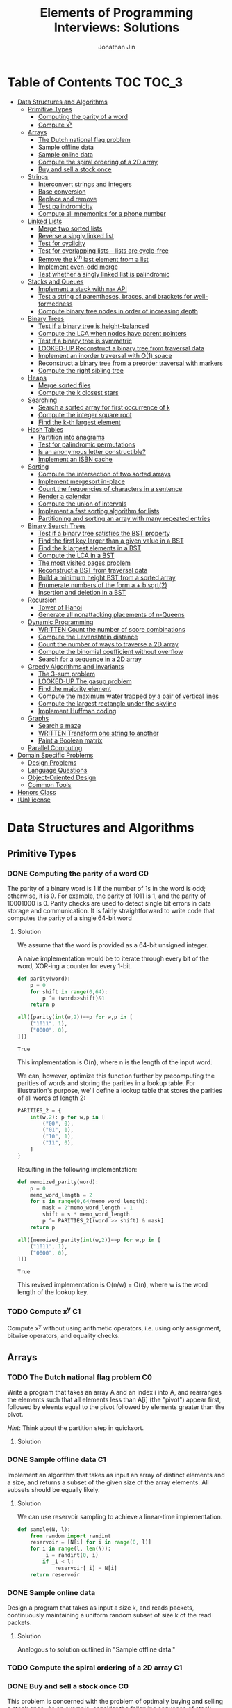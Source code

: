 #+TITLE: Elements of Programming Interviews: Solutions
#+AUTHOR: Jonathan Jin
#+STARTUP: logdone showall
#+TODO: TODO(t) | WRITTEN(w) PSEUDOCODE(c) DONE(d) LOOKED-UP(l)

* Table of Contents                                                  :TOC:TOC_3:
- [[#data-structures-and-algorithms][Data Structures and Algorithms]]
  - [[#primitive-types][Primitive Types]]
    - [[#computing-the-parity-of-a-word][Computing the parity of a word]]
    - [[#compute-xy][Compute x^{y}]]
  - [[#arrays][Arrays]]
    - [[#the-dutch-national-flag-problem][The Dutch national flag problem]]
    - [[#sample-offline-data][Sample offline data]]
    - [[#sample-online-data][Sample online data]]
    - [[#compute-the-spiral-ordering-of-a-2d-array][Compute the spiral ordering of a 2D array]]
    - [[#buy-and-sell-a-stock-once][Buy and sell a stock once]]
  - [[#strings][Strings]]
    - [[#interconvert-strings-and-integers][Interconvert strings and integers]]
    - [[#base-conversion][Base conversion]]
    - [[#replace-and-remove][Replace and remove]]
    - [[#test-palindromicity][Test palindromicity]]
    - [[#compute-all-mnemonics-for-a-phone-number][Compute all mnemonics for a phone number]]
  - [[#linked-lists][Linked Lists]]
    - [[#merge-two-sorted-lists][Merge two sorted lists]]
    - [[#reverse-a-singly-linked-list][Reverse a singly linked list]]
    - [[#test-for-cyclicity][Test for cyclicity]]
    - [[#test-for-overlapping-lists----lists-are-cycle-free][Test for overlapping lists -- lists are cycle-free]]
    - [[#remove-the-kth-last-element-from-a-list][Remove the k^{th} last element from a list]]
    - [[#implement-even-odd-merge][Implement even-odd merge]]
    - [[#test-whether-a-singly-linked-list-is-palindromic][Test whether a singly linked list is palindromic]]
  - [[#stacks-and-queues][Stacks and Queues]]
    - [[#implement-a-stack-with-max-api][Implement a stack with =max= API]]
    - [[#test-a-string-of-parentheses-braces-and-brackets-for-well-formedness][Test a string of parentheses, braces, and brackets for well-formedness]]
    - [[#compute-binary-tree-nodes-in-order-of-increasing-depth][Compute binary tree nodes in order of increasing depth]]
  - [[#binary-trees][Binary Trees]]
    - [[#test-if-a-binary-tree-is-height-balanced][Test if a binary tree is height-balanced]]
    - [[#compute-the-lca-when-nodes-have-parent-pointers][Compute the LCA when nodes have parent pointers]]
    - [[#test-if-a-binary-tree-is-symmetric][Test if a binary tree is symmetric]]
    - [[#looked-up-reconstruct-a-binary-tree-from-traversal-data][LOOKED-UP Reconstruct a binary tree from traversal data]]
    - [[#implement-an-inorder-traversal-with-o1-space][Implement an inorder traversal with O(1) space]]
    - [[#reconstruct-a-binary-tree-from-a-preorder-traversal-with-markers][Reconstruct a binary tree from a preorder traversal with markers]]
    - [[#compute-the-right-sibling-tree][Compute the right sibling tree]]
  - [[#heaps][Heaps]]
    - [[#merge-sorted-files][Merge sorted files]]
    - [[#compute-the-k-closest-stars][Compute the k closest stars]]
  - [[#searching][Searching]]
    - [[#search-a-sorted-array-for-first-occurrence-of-k][Search a sorted array for first occurrence of =k=]]
    - [[#compute-the-integer-square-root][Compute the integer square root]]
    - [[#find-the-k-th-largest-element][Find the k-th largest element]]
  - [[#hash-tables][Hash Tables]]
    - [[#partition-into-anagrams][Partition into anagrams]]
    - [[#test-for-palindromic-permutations][Test for palindromic permutations]]
    - [[#is-an-anonymous-letter-constructible][Is an anonymous letter constructible?]]
    - [[#implement-an-isbn-cache][Implement an ISBN cache]]
  - [[#sorting][Sorting]]
    - [[#compute-the-intersection-of-two-sorted-arrays][Compute the intersection of two sorted arrays]]
    - [[#implement-mergesort-in-place][Implement mergesort in-place]]
    - [[#count-the-frequencies-of-characters-in-a-sentence][Count the frequencies of characters in a sentence]]
    - [[#render-a-calendar][Render a calendar]]
    - [[#compute-the-union-of-intervals][Compute the union of intervals]]
    - [[#implement-a-fast-sorting-algorithm-for-lists][Implement a fast sorting algorithm for lists]]
    - [[#partitioning-and-sorting-an-array-with-many-repeated-entries][Partitioning and sorting an array with many repeated entries]]
  - [[#binary-search-trees][Binary Search Trees]]
    - [[#test-if-a-binary-tree-satisfies-the-bst-property][Test if a binary tree satisfies the BST property]]
    - [[#find-the-first-key-larger-than-a-given-value-in-a-bst][Find the first key larger than a given value in a BST]]
    - [[#find-the-k-largest-elements-in-a-bst][Find the k largest elements in a BST]]
    - [[#compute-the-lca-in-a-bst][Compute the LCA in a BST]]
    - [[#the-most-visited-pages-problem][The most visited pages problem]]
    - [[#reconstruct-a-bst-from-traversal-data][Reconstruct a BST from traversal data]]
    - [[#build-a-minimum-height-bst-from-a-sorted-array][Build a minimum height BST from a sorted array]]
    - [[#enumerate-numbers-of-the-form-a--b-sqrt2][Enumerate numbers of the form a + b sqrt(2)]]
    - [[#insertion-and-deletion-in-a-bst][Insertion and deletion in a BST]]
  - [[#recursion][Recursion]]
    - [[#tower-of-hanoi][Tower of Hanoi]]
    - [[#generate-all-nonattacking-placements-of-n-queens][Generate all nonattacking placements of n-Queens]]
  - [[#dynamic-programming][Dynamic Programming]]
    - [[#written-count-the-number-of-score-combinations][WRITTEN Count the number of score combinations]]
    - [[#compute-the-levenshtein-distance][Compute the Levenshtein distance]]
    - [[#count-the-number-of-ways-to-traverse-a-2d-array][Count the number of ways to traverse a 2D array]]
    - [[#compute-the-binomial-coefficient-without-overflow][Compute the binomial coefficient without overflow]]
    - [[#search-for-a-sequence-in-a-2d-array][Search for a sequence in a 2D array]]
  - [[#greedy-algorithms-and-invariants][Greedy Algorithms and Invariants]]
    - [[#the-3-sum-problem][The 3-sum problem]]
    - [[#looked-up-the-gasup-problem][LOOKED-UP The gasup problem]]
    - [[#find-the-majority-element][Find the majority element]]
    - [[#compute-the-maximum-water-trapped-by-a-pair-of-vertical-lines][Compute the maximum water trapped by a pair of vertical lines]]
    - [[#compute-the-largest-rectangle-under-the-skyline][Compute the largest rectangle under the skyline]]
    - [[#implement-huffman-coding][Implement Huffman coding]]
  - [[#graphs][Graphs]]
    - [[#search-a-maze][Search a maze]]
    - [[#written-transform-one-string-to-another][WRITTEN Transform one string to another]]
    - [[#paint-a-boolean-matrix][Paint a Boolean matrix]]
  - [[#parallel-computing][Parallel Computing]]
- [[#domain-specific-problems][Domain Specific Problems]]
  - [[#design-problems][Design Problems]]
  - [[#language-questions][Language Questions]]
  - [[#object-oriented-design][Object-Oriented Design]]
  - [[#common-tools][Common Tools]]
- [[#honors-class][Honors Class]]
- [[#unlicense][(Un)license]]

* Data Structures and Algorithms

** Primitive Types

*** DONE Computing the parity of a word                                     :C0:
    CLOSED: [2017-06-21 Wed 00:44]
    
    The parity of a binary word is 1 if the number of 1s in the word is odd;
    otherwise, it is 0. For example, the parity of 1011 is 1, and the parity of
    10001000 is 0. Parity checks are used to detect single bit errors in data
    storage and communication. It is fairly straightforward to write code that
    computes the parity of a single 64-bit word
    
**** Solution

     We assume that the word is provided as a 64-bit unsigned integer.

     A naive implementation would be to iterate through every bit of the word,
     XOR-ing a counter for every 1-bit.

     #+BEGIN_SRC python :results silent :session
       def parity(word):
           p = 0
           for shift in range(0,64):
               p ^= (word>>shift)&1
           return p
     #+END_SRC

     #+BEGIN_SRC python :results value :session
       all([parity(int(w,2))==p for w,p in [
           ("1011", 1),
           ("0000", 0),
       ]])
     #+END_SRC

     #+RESULTS:
     : True

     This implementation is O(n), where n is the length of the input word.

     We can, however, optimize this function further by precomputing the
     parities of words and storing the parities in a lookup table. For
     illustration's purpose, we'll define a lookup table that stores the
     parities of all words of length 2:

     #+BEGIN_SRC python :results none :session
       PARITIES_2 = {
           int(w,2): p for w,p in [
               ("00", 0),
               ("01", 1),
               ("10", 1),
               ("11", 0),
           ]
       }
     #+END_SRC

     Resulting in the following implementation:

     #+BEGIN_SRC python :results none :session
       def memoized_parity(word):
           p = 0
           memo_word_length = 2
           for s in range(0,64/memo_word_length):
               mask = 2^memo_word_length - 1
               shift = s * memo_word_length
               p ^= PARITIES_2[(word >> shift) & mask]
           return p
     #+END_SRC

     #+BEGIN_SRC python :results value :session
       all([memoized_parity(int(w,2))==p for w,p in [
           ("1011", 1),
           ("0000", 0),
       ]])
     #+END_SRC

     #+RESULTS:
     : True

     This revised implementation is O(n/w) = O(n), where w is the word length of
     the lookup key.

*** TODO Compute x^{y}                                                      :C1:

    Compute x^{y} without using arithmetic operators, i.e. using only assignment,
    bitwise operators, and equality checks.

** Arrays
   
*** TODO The Dutch national flag problem                                    :C0:

    Write a program that takes an array A and an index i into A, and rearranges
    the elements such that all elements less than A[i] (the "pivot") appear
    first, followed by eleents equal to the pivot followed by elements greater
    than the pivot.

    /Hint/: Think about the partition step in quicksort.

**** Solution

*** DONE Sample offline data                                                :C1:
    CLOSED: [2017-06-27 Tue 00:00]

    Implement an algorithm that takes as input an array of distinct elements and
    a size, and returns a subset of the given size of the array elements. All
    subsets should be equally likely.

**** Solution

     We can use reservoir sampling to achieve a linear-time implementation.

     #+BEGIN_SRC python :results output :session
       def sample(N, l):
           from random import randint
           reservoir = [N[i] for i in range(0, l)]
           for i in range(l, len(N)):
               _i = randint(0, i)
               if _i < l:
                   reservoir[_i] = N[i]
           return reservoir
     #+END_SRC

*** DONE Sample online data
    CLOSED: [2017-06-27 Tue 00:00]

    Design a program that takes as input a size k, and reads packets,
    continuously maintaining a uniform random subset of size k of the read
    packets.

**** Solution

     Analogous to solution outlined in "Sample offline data."

*** TODO Compute the spiral ordering of a 2D array                          :C1:

*** DONE Buy and sell a stock once                                          :C0:
    CLOSED: [2017-06-22 Thu 12:28]

    This problem is concerned with the problem of optimally buying and selling a
    stock once. As an example, consider the following sequence of stock prices:
    =<310, 315, 275, 295, 260, 270, 290, 230, 255, 250>=. The maximum profit
    that can be made with one buy and one sell is 30 -- buy at 260 and sell
    at 290. Note that 260 is not the lowest price, nor 290 the highest price.

    Write a program that takes an array denoting the daily stock price, and
    returns the maximum profit that could be made by buying and then selling one
    share of that stock.
    
**** Solution

     Note that this problem is a simplification of the knapsack problem. A naive
     solution would reduce this problem to its inspiration, giving us a O(n^{2})
     solution.  However, we note that the problem doesn't ask for exactly
     *which* stocks to buy and sell for maximum profit -- only the profit
     amount. This simplification means that we do not need the comprehensive
     bookkeeping that a DP-based solution to the knapsack problem provides us.

     We first note that a lower buying price always results in a higher profit
     with the same selling price.

     We can then implement a O(n) solution that compares the "current profit" --
     defined as difference between the current sell-price under consideration
     and the as-yet-seen lowest buy price, with a rolling maximum of that
     value. Every time we see a value less than the as-yet-seen lowest buy
     price, we update accordingly. Once we reach the end of the list, we return
     the rolling max value.

     #+BEGIN_SRC python :results silent :session
       def max_profit(*args):
           min_so_far = args[0]
           profit = 0
           for p in args:
               profit = max(profit, p - min_so_far)
               if p < min_so_far:
                   min_so_far = p
           return profit
     #+END_SRC

     #+BEGIN_SRC python :results value :session
       max_profit(310,315,275,295,260,270,290,230,255,250) == 30
     #+END_SRC

     #+RESULTS:
     : True

** Strings

*** DONE Interconvert strings and integers                                  :C0:
    CLOSED: [2017-06-26 Mon 22:08]

    Implement string/integer inter-conversion functions.

**** Solution
     
     #+BEGIN_SRC python :results silent :session
        def stoi(s):
            i = 0
            for c in s:
                i = 10 * i + ord(c) - ord("0")
            return i
     #+END_SRC
     
     #+BEGIN_SRC python :results value :session
        all([
            stoi("123") == 123,
            stoi("0") == 0,
            stoi("98765432198") == 98765432198,
        ])      
     #+END_SRC
     
     #+RESULTS:
      : True

     #+BEGIN_SRC python :results silent :session
       def itos(i):
           import math
           s = ""
           while True:
               s += chr(ord("0") + i % 10)
               i = int(math.floor(i / 10))
               if i == 0:
                   break
           return s[::-1]
     #+END_SRC

     #+BEGIN_SRC python :results value :session
       all([
           itos(123) == "123",
           itos(0) == "0",
           itos(98765432198) == "98765432198",
       ])      
     #+END_SRC

     #+RESULTS:
     : True

*** TODO Base conversion                                                    :C1:

    In the decimal number system, the position of a digit is used to signify the
    power of 10 that digit is to be multiplied with. For example, "314" denotes
    the number 3 * 100 + 1 * 10 + 4 * 1. The base b number system generalizes
    the decimal number system: the string "a_{k-1}a_{k-2}...a_{1}a_{1}", where 0 \leq a_i \leq
    b, denotes in base-b the integer a_0 \times b^{0} + a_1 \times b^{1} + a_2 \times
    b^{2} + ... + a_{k-1} \times b^{k-1}.

    Write a program that performs base conversion. The input is a string, an
    integer b_1, and another integer b_2. The string represents an integer in base
    b_1. The output should be the string representing the integer in base
    b_2. Assume 2 \leq b_1, b_2 \leq 16. Use "A" to represent 10, "B" for 11, ..., and
    "F" for 15. (For example, if the string is "615", b_1 is 7 and b_2 is 13, then
    the result should be "1A7", since 6 \times 7^{2} + 1 \times 7 + 5 = 1 \times 13^{2} + 10 \times 13 + 7).

*** TODO Replace and remove                                                 :C1:

    Consider the following two rules that are to be applied to an array of
    characters.

    - Replace each "a" by two "d"s.
    - Delete each entry containing a "b".


    For example, applying these rules to the array =<a,c,d,b,b,c,a>= results in
    the array =<d,d,c,d,c,d,d>=.

    Write a program which takes as input an array of characters, and removes
    each "b" and replaces each "a" by two "d"s. Specifically, along with the
    array, you are provided an integer-valued size. Size denotes the number of
    entries of the array that the operation is to be applied to. You do not
    have to worry about preserving subsequent entries. For example, if the array
    is =<a,b,a,c,_>= and the size is 4, then you can return =<d,d,d,d,c>=. You
    can assume there is enough space in the array to hold the final result.

*** DONE Test palindromicity                                                :C2:
    CLOSED: [2017-07-05 Wed 11:18]

    For the purpose of this problem, define a palindromic string to be a string
    which when all the nonalphanumeric are removed it reads the same front to
    back ignoring case.

    Implement a function which takes as input a string s and returns true if s
    is a palindromic string.

**** Solution

     Use two cursors; one that starts at start of string, and one at the end.

     Each step, perform equality comparison of the chars under each, returning
     early with False if equality does not hold. Continue until i_{s} > i_{e}
     and return True if reach end of iteration. 

     Time O(n) and space O(1).

     #+BEGIN_SRC python :results output :session
       def is_pal(S):
           i_s, i_e = 0, len(S) - 1
           while i_s < i_e:
               if S[i_s].lower() != S[i_e].lower():
                   return False
               i_s += 1
               i_e -= 1
               while not S[i_s].isalnum() and i_s < i_e:
                   i_s += 1
               while not S[i_e].isalnum() and i_s < i_e:
                   i_e -= 1
           return True
     #+END_SRC

     #+RESULTS:

     #+BEGIN_SRC python :results value :session
       all([
           is_pal("A man, a plan, a canal, Panama"),
           not is_pal(",,a,b,,"),
       ])
     #+END_SRC

     #+RESULTS:
     : True

*** DONE Compute all mnemonics for a phone number                           :C3:
    CLOSED: [2017-07-05 Wed 11:36]

    Write a program which takes as input a phone number, specified as a string
    of digits, and returns all possible character sequences that correspond to
    the phone nuber. The cell phone keypad is specified by a mapping that takes
    a digit and returns the corresponding set of characters. The character
    sequencs do not have to be legal words or phrases.

**** Solution

     We maintain a static mapping from digits to sets of characters and use
     recursion to generate the power set of each digits' set.

     Complexity O(4^{n}), since each recursion step "fans out" at most four times
     (due to keypad mapping).

     #+BEGIN_SRC python :results output :session
       def mnemonics(S):
           MAP = {
               "0": ["0"],
               "1": ["1"],
               "2": set("abc"),
               "3": set("def"),
               "4": set("ghi"),
               "5": set("jkl"),
               "6": set("mno"),
               "7": set("pqrs"),
               "8": set("tuv"),
               "9": set("wxyz"),
           }
           if S == "":
               return []
           elif S[0] not in MAP:
               raise Exception
           return set([c+t for c in MAP[S[0]] for t in mnemonics(S[1:])])
     #+END_SRC

     #+BEGIN_SRC python :results value :session
       all([
           mnemonics("2276696") | { "ACRONYM", "ABPOMZN" },
       ])
     #+END_SRC

     #+RESULTS:
     : True
     
** Linked Lists

*** DONE Merge two sorted lists                                             :C0:
    CLOSED: [2017-06-21 Wed 12:53]

    Write a program that takes two lists, assumed to be sorted, and returns
    their merge. The only field your program can change in a node is its =next=
    field.

    /Hint/: Two sorted arrays can be merged using two indices. For lists, take
    care when one iterator reaches the end.
    
**** Solution

     We describe a solution that completes the task in linear time and constant
     space.

     Call input lists =A= and =B=.

     We decide on the head of the return list with respect to comparison. We
     save a reference =H= to this head for final return; in the meantime, we
     create an additional "work-in-progress" reference =l= that we will use to
     iteratively wire up the return value.

     While neither =A= nor =B= have reached their ends, we compare the head
     values of each; whichever is less than or equal to the other, becomes the
     new target for =l.next=. We then increment both the assignee and =l= to
     their next links.

     Once one of =A= or =B= have reached their end, we treat the other as the
     "remainder" list. Since the two input lists are given to be sorted, we have
     the invariant that every element in the remainder is greater than or equal
     to the current =l=. As such, we assign =l.next = remainder=.

     For this solution's purpose, we define a lightweight linked-list API as
     follows:

     #+BEGIN_SRC python :results silent :session
       class LL():
           def __init__(self, v):
               self.v = v
               self.next = None
           def append(self, l):
               self.next = l
               return self
           def __eq__(self,l):
               me = self
               while me is not None and l is not None:
                   if me.v != l.v:
                       return False
                   me = me.next
                   l = l.next
               return me is None and l is None 
     #+END_SRC

     Our solution is as follows:

     #+BEGIN_SRC python :results silent :session
       def merge(A,B):
           if A is None:
               return B
           if B is None:
               return A
           if A.v < B.v:
               head = A
               A = A.next
           else:
               head = B
               B = B.next
           l = head # wip tracker
           cursors = { "A": A, "B": B }
           while cursors["A"] is not None and cursors["B"] is not None:
               k_next = "A" if cursors["A"].v < cursors["B"].v else "B"
               l.next = cursors[k_next]
               l = l.next
               cursors[k_next] = cursors[k_next].next
           l.next = cursors["A"] if cursors["A"] is not None else cursors["B"]
           return head
     #+END_SRC

     #+BEGIN_SRC python :results value :session
       all([
           # base cases
           merge(None,None) == None,
           merge(None, LL(1).append(LL(2))) == LL(1).append(LL(2)),
           merge(LL(1).append(LL(3)), None) == LL(1).append(LL(3)),

           # "normal" case
           merge(
               LL(1).append(LL(3).append(LL(5))),
               LL(2).append(LL(4).append(LL(6))),
           ) == LL(1).append(LL(2).append(LL(3).append(LL(4).append(LL(5).append(LL(6)))))),

           # remainder case
           merge(
               LL(1).append(LL(5)),
               LL(2).append(LL(6).append(LL(10))),
           ) == LL(1).append(LL(2).append(LL(5).append(LL(6).append(LL(10))))),
       ])
     #+END_SRC

     #+RESULTS:
     : True

*** DONE Reverse a singly linked list                                       :C1:
    CLOSED: [2017-06-27 Tue 13:07]

**** Solution

     #+BEGIN_SRC python :results output :session
       class LL():
           def __init__(self, v):
               self.v = v
               self.next = None
           def append(self, l):
               self.next = l
               return self
           def __eq__(self,l):
               me = self
               while me is not None and l is not None:
                   if me.v != l.v:
                       return False
                   me = me.next
                   l = l.next
               return me is None and l is None 
     #+END_SRC

     #+RESULTS:

     #+BEGIN_SRC python :results output :session
       def ll_rev(L):
           tail = None
           cursor = L
           while cursor is not None:
               nxt = cursor.next
               cursor.next = tail
               tail = cursor
               cursor = nxt
           return tail
     #+END_SRC

     #+BEGIN_SRC python :results output :session
     ll_rev(LL(4).append(LL(5).append(LL(6)))) == LL(6).append(LL(5).append(LL(4)))
     #+END_SRC

*** TODO Test for cyclicity                                                 :C1:

*** DONE Test for overlapping lists -- lists are cycle-free                 :C2:
    CLOSED: [2017-07-01 Sat 18:19]

    Write a program that takes two cycle-free singly linked lists, and
    determines if there exists a node that is common to both lists.

**** Solution

     We note that the case where lists L_{1} and L_{2} are of equal length is
     trivial. We therefore attempt to reduce cases where the input lists are of
     different length to that simple case. Measure the lengths of lists L_{1}
     and L_{2}; this can be done in O(n) time. Advance the longer of the two
     lists by the difference in lengths, at which point you've arrived at the
     trivial case; advance through both in tandem until you either reach the end
     of both lists -- showing that there is no overlap -- or until you reach the
     overlap.

*** DONE Remove the k^{th} last element from a list                         :C2:
    CLOSED: [2017-07-01 Sat 18:38]

    Given a singly linked list and an integer k, write a program to remove the
    kth last element from the list. Your algorithm cannot use more than a few
    words of storage, regardless of the length of the list. In particular, you
    cannot assume that it is possible to record the length of the list.

    /Hint/: If you know the length of the list, can you find the kth last node
    using two iterators?

**** Solution

     We note that we do not need to know the specific length of the list L in
     order to find the kth-last element.

     We use two cursors, c_{1} and c_{2}, where c_{2} is k steps ahead of c_{1}
     in the list L. If L is not long enough to satisfy this invariant on
     initialization, we terminate with an error.

     We then iterate each cursor in tandem, keeping a separate pointer to the
     previous item under c_{1} on each iteration -- call it c_{p} -- until c_{2}
     reaches the terminus of the list -- concretely, the null-pointer of the
     linked list. At this point, c_{1} is referring to the k-th last element
     of L. We then delete the element the usual way.

     This implementation is O(n) in time and O(1) in space.

     #+BEGIN_SRC python :results silent :session
       class LL():
           def __init__(self, v):
               self.v = v
               self.next = None
           def append(self, l):
               self.next = l
               return self
           def __eq__(self,l):
               me = self
               while me is not None and l is not None:
                   if me.v != l.v:
                       return False
                   me = me.next
                   l = l.next
               return me is None and l is None 

       def cons(v, n=None):
           l = LL(v)
           l.next = n
           return l
     #+END_SRC

     #+BEGIN_SRC python :results silent :session
       def rm_kth_last(L, k):
           out = L
           c_p = None
           c_1, c_2 = out, out
           for _ in range(k):
               if c_2.next is None:
                   raise Exception
               c_2 = c_2.next
           while c_2 is not None:
               c_p = c_1
               c_1 = c_1.next
               c_2 = c_2.next
           c_p.next = c_1.next
           return out
     #+END_SRC

     #+BEGIN_SRC python :results value :session
       all([
           rm_kth_last(cons(1,cons(2,cons(3))), 1) == cons(1,cons(2)),
           rm_kth_last(cons(1,cons(2,cons(3,cons(4,cons(5))))), 3) == cons(1,cons(2,cons(4,cons(5)))),
       ])

     #+END_SRC

     #+RESULTS:
     : True

     
*** TODO Implement even-odd merge                                           :C3:

*** TODO Test whether a singly linked list is palindromic                   :C4:

** Stacks and Queues
   
*** DONE Implement a stack with =max= API                                   :C0:
    CLOSED: [2017-06-21 Wed 01:06]

    Design a stack that includes a max operation, in addition to push and
    pop. The max method should return the maximum value stored in the stack.
    
**** Solution

     We can use an augmentation of a "vanilla" stack for this purpose. Each
     element of this augmented stack -- call it a "max stack" -- will maintain a
     record of the maximum value at or below its current level. This will allow
     us to preserve the following invariant for given max-stack =S=:

     #+BEGIN_VERBATIM
     S.head.max = max(S)
     #+END_VERBATIM

     We can implement the max-stack as follows:

     #+BEGIN_SRC python :results silent :session
       class MaxStack():
           def __init__(self, *args):
               self.record = []
               for v in args:
                   self.push(v)
           def push(self, v):
               if not self.record:
                   self.record.append((v,v))
               else:
                   self.record.append((v,max(v,self.record[-1][1])))
               return self
           def pop(self):
               if not self.record:
                   return None
               out = self.record[-1][0]
               self.record = self.record[0:-1]
               return out
           # drop silently pops 
           def drop(self):
               self.pop()
               return self
           def max(self):
               if not self.record:
                   return None
               return self.record[-1][1]
     #+END_SRC

     #+BEGIN_SRC python :results value :session
       all([
           MaxStack(1,4,3,2,5).max() == 5,
           MaxStack(1,4,3,2,5).drop().max() == 4,
           MaxStack(2,3,4,1).drop().drop().max() == 3,
       ])
     #+END_SRC

     #+RESULTS:
     : True

     This implementation is:

     - O(1) for push;
     - O(1) for pop;
     - O(1) for max lookup.


     Space complexity is O(2n) = O(n), where n is the stack size.

*** DONE Test a string of parentheses, braces, and brackets for well-formedness
    CLOSED: [2017-06-25 Sun 22:46]

**** Solution

     #+BEGIN_SRC python :results silent :session
       def is_well_formed(S):
           PAIRS = {
               "{": "}",
               "(": ")",
               "[": "]",
           }
           opens = []
           for c in S:
               if c in PAIRS:
                   opens.append(c)
               elif opens and c == PAIRS[opens[-1]]:
                   opens = opens[:-1]
               else:
                   return False
           return not opens
     #+END_SRC

     #+BEGIN_SRC python :results value :session
       all([
           is_well_formed(""),
           is_well_formed("()"),
           is_well_formed("[]"),
           is_well_formed("{}"),
           is_well_formed("{[()]}"),
           not is_well_formed("{[([)]}"),
           not is_well_formed("}"),
       ])
     #+END_SRC

     #+RESULTS:
     : True

*** DONE Compute binary tree nodes in order of increasing depth             :C1:
    CLOSED: [2017-06-27 Tue 13:29]

**** Solution

     We use a queue as the basis of our solution. We start with the input tree T
     in the queue. For each node N in the queue, we enqueue its children, and
     then yield N. We continue until the queue is empty for a final time
     complexity of O(n) and likewise for space.

     #+BEGIN_SRC python :results silent :session
       def serialize_inc_depth(T):
           q = [T]
           while q and q[0] is not None:
               curr = q[0]
               q.extend([c for c in [curr.l, curr.r] if c])
               yield q.popleft()
     #+END_SRC

** Binary Trees

*** DONE Test if a binary tree is height-balanced                           :C0:
    CLOSED: [2017-06-25 Sun 21:56]

    A binary tree is said to be balanced if for each node in the tree, the
    difference in the height of its left and right subtrees is at most one. A
    perfect binary tree is balanced, as is a complete binary tree. A balanced
    binary tree does not have to be perfect or complete.

    Write a program that takes as input the root of a binary tree and checks
    whether the tree is balanced.
    
**** Solution

     We can use a post-order traversal as the backbone for our implementation.

     For each subtree, we determine its height. When traversing parent nodes, if
     the difference in the height of its two subtrees is greater than 1, we
     return false immediately. Otherwise, we return one greater than the greater
     of the two children heights.

     #+BEGIN_SRC python :results output :session
       def is_height_balanced(T):
           def height(n):
               if not n:
                   return 0
               hl, hr = height(n.left), height(n.right)
               if abs(hl - hr) > 1:
                   raise Exception
               return max(hl, hr) + 1
           try:
               height(T)
           except Exception:
               return False
           return True
     #+END_SRC

     This implementation is O(n), where n is the number of nodes in the tree. It
     is O(1) in space. 
     
*** DONE Compute the LCA when nodes have parent pointers                    :C1:
    CLOSED: [2017-06-25 Sun 18:37]

**** Solution

     We note that the solution is trivial if the nodes are at the same depth:
     iterate in tandem until you reach the common ancestor node. This operation
     is O(log n).

     Otherwise, if the nodes are at different depths, we can iterate the deeper
     node until both cursors are at the same depth, at which point the problem
     reduces to the same-depth case.

     Both of these cases require us to determine the depths of the two
     nodes. This can be done by tracing the respective parent pointers to the
     root and storing the traversal length.

     We note that both depth-determination and final traversal are O(log n); the
     combined solution is O(log n) w.r.t. time and O(1) w.r.t. space.

*** DONE Test if a binary tree is symmetric                                 :C2:
    CLOSED: [2017-06-29 Thu 15:50]

    A binary tree is symmetric if you can draw a vertical line through the root
    and then the left subtree is the mirror image of the right subtree.

    Write a program that checks whether a binary tree is symmetric.

    /Hint/: The definition of symmetry is recursive.

**** Solution

     We note that trees  T_{1} and T_{2} are symmetric if their root values are equal
     and T_{1}'s left child equals T_{2}'s right child and vice-versa.

     We recursively check the input tree. The input root level is a special case
     where we simply check children equality. We then begin recursive
     "mirroring" comparison on the two child trees. "Mirroring" comparison
     consists of first checking that the left-right and right-left child value
     equalities are satisfied and then performing recursive mirroring comparison
     on the left-right and right-left pairs.

     #+BEGIN_SRC python :results silent :session
       class Tree():
           def __init__(self, v, l=none, r=none):
               self.v = v
               self.l = l
               self.r = r
     #+END_SRC

     #+BEGIN_SRC python :results output :session
       def is_sym(T):
           def is_mirror(T1, T2):
               return ((T1 is None and T2 is None)
                       or (T1.v == T2.v
                           and is_mirror(T1.l, T2.r)
                           and is_mirror(T1.r, T2.l)))
           return T is None or is_mirror(T.l, T.r)
     #+END_SRC

     #+BEGIN_SRC python :results value :session
       all([
           is_sym(None),
           is_sym(Tree(v=1, l=Tree(v=2), r=Tree(v=2))),
           is_sym(Tree(
               v=1,
               l=Tree(v=2, l=Tree(v=3, l=Tree(v=10)), r=Tree(v=4)),
               r=Tree(v=2, l=Tree(v=4), r=Tree(v=3, r=Tree(v=10))),
           )),
           not is_sym(Tree(v=1, l=Tree(v=2), r=Tree(v=3))),
       ])
     #+END_SRC

     #+RESULTS:
     : True

     
*** LOOKED-UP Reconstruct a binary tree from traversal data                 :C2:
    CLOSED: [2017-07-01 Sat 18:00]

    Given an inorder traversal sequence and a preorder traversal sequence of a
    binary tree write a program to reconstruct the tree. Assume each node has a
    unique key.

    /Hint/: Focus on the root.

**** Solution

     #+BEGIN_SRC python :results silent :session
       def teq(t1, t2):
           return (t1 is None and t2 is None) or (
               t1.v == t2.v
               and teq(t1.l, t2.l)
               and teq(t1.r, t2.r))

       class Tree():
           def __init__(self, v, l=None, r=None):
               self.v = v
               self.l = l
               self.r = r
           def __eq__(self, T):
               return teq(self, T)
     #+END_SRC

     #+BEGIN_SRC python :results silent :session
       def recon(s_in, s_pre):
           t = Tree(v=s_pre[0])
           s_in_l = s_in[:s_in.index(t.v)]
           s_pre_l = s_pre[1:len(s_in_l)+1]
           s_in_r = s_in[s_in.index(t.v)+1:]
           s_pre_r = s_pre[len(s_in_l)+1:]
           if len(s_in_l) != len(s_pre_l) or len(s_in_r) != len(s_pre_r):
               raise Exception()
           if len(s_in_l) != 0:
               t.l = recon(s_in_l, s_pre_l)
           if len(s_in_r) != 0:
               t.r = recon(s_in_r, s_pre_r)
           return t
     #+END_SRC

     #+BEGIN_SRC python :results value :session
       t = recon("DBFEGACH", "ABDEFGCH")

       t == Tree(
           v="A",
           l=Tree(
               v="B",
               l=Tree(v="D"),
               r = Tree(v="E", l = Tree(v="F"), r = Tree(v="G")),
           ),
           r = Tree(v = "C", r = Tree(v="H")),
       )
     #+END_SRC

     #+RESULTS:
     : True

*** TODO Implement an inorder traversal with O(1) space                     :C3:

    The direct implementation of an inorder traversal using recursion has O(h)
    space complexity, where h is the height of the tree. Recursion can be
    removed with an explicit stack, but the space complexity remains O(n).

    Write a nonrecursive program for computing the inorder traversal sequence
    for a binary tree. Assume nodes have parent fields.

    /Hint/: How can you tell whether a node is a left child or right child of
    its parent?

*** TODO Reconstruct a binary tree from a preorder traversal with markers   :C4:

    Design an algorithm for reconstructing a binary tree from a preorder
    traversal visit sequence that uses =null= to mark empty children.

    /Hint/: It's difficult to solve this problem by examining the preorder
    traversal visit sequence from left-to-right.

*** TODO Compute the right sibling tree                                     :C4:

    Assume each binary tree node has an extra field, call it level-next, that
    holds a binary tree node (this field is distinct from the fields for the
    left and right children). The level-next field will be used to compute a map
    from nodes to their right siblings. The input is assumed to be perfect
    binary tree.

    Write a program that takes a perfect binary tree, and sets each node's
    level-next field to the node on its right, if one exists.

    /Hint/: Think of an appropriate traversal order.

** Heaps

*** TODO Merge sorted files                                                 :C0:

*** TODO Compute the k closest stars                                        :C1:
** Searching

*** DONE Search a sorted array for first occurrence of =k=                  :C0:
    CLOSED: [2017-07-10 Mon 12:26]

    Binary search commonly asks for the index of /any/ element of a sorted array
    that is equal to a specified element. The following problem has a slight
    twist on this.

    Write a method that takes a sorted array and a key and returns the index of
    the /first/ occurrence of the key in the array.

**** Solution

     A brute-force solution would be to iterate through the array A in its
     entirety, from start to end, until key k is found. This solution would be
     O(n), which isn't terrible but would fail to take advantage of the fact
     that A is sorted.

     To improve, we employ binary search, returning the identity of the first
     occurrence of k if k \in A and null otherwise. To account for relative
     indices in recursion, we pass in an "offset" that the returned index is
     then modulated by.

     #+BEGIN_SRC python :results silent :session
       def first_occurrence(A, k):
           import math
           def fo(A, k, offset):
               if A == []:
                   return None
               if len(A) == 1:
                   return offset if A[0]==k else None
               i_mid = int(math.floor(len(A) / 2))
               if A[i_mid] >= k:
                   i = fo(A[:i_mid], k, offset=0)
                   return offset+i_mid if not i else i
               else:
                   return fo(A[i_mid+1:], k, offset=i_mid+1)
           return fo(A,k,0)
     #+END_SRC

     #+BEGIN_SRC python :results value :session
       all([
           first_occurrence([1,2,3], 3) == 2,
           first_occurrence([1,2,2,2,3], 2) == 1,
           first_occurrence([1,2,3,4,5], 6) == None,
       ])
     #+END_SRC

     #+RESULTS:
     : True

     
*** TODO Compute the integer square root                                    :C1:

*** TODO Find the k-th largest element                                      :C1:

** Hash Tables

*** DONE Partition into anagrams                                            :C0:
    CLOSED: [2017-06-26 Mon 22:19]

    Write a program that takes as input a set of words and returns groups of
    anagrams for those words. Each group must contain at least two words.

**** Solution

     We can implement solution that avoids the need to compare all pairs of
     strings by hashing each string to its sorted version. Strings whose sorted
     forms are equal are anagrams. This implementation uses n calls to sort for
     O(n m log m), where n is the number of strings and m is the length of the
     max string.

     #+BEGIN_SRC python :results silent :session
       def get_anagram_clusters(S):
           cs = {}
           for s in S:
               k = ''.join(sorted(s))
               if k not in cs:
                   cs[k] = set()
               cs[k].add(s)
           return [v for _,v in cs.iteritems()]

     #+END_SRC

     #+BEGIN_SRC python :results value :session
       all([
           s in get_anagram_clusters([
               "debitcard",
               "elvis",
               "silent",
               "badcredit",
               "lives",
               "freedom",
               "listen",
               "levis",
               "money",
           ]) for s in [
               set(["debitcard", "badcredit"]),
               set(["elvis", "lives", "levis"]),
               set(["silent", "listen"]),
           ]
       ])
     #+END_SRC

     #+RESULTS:
     : True

*** DONE Test for palindromic permutations
    CLOSED: [2017-06-25 Sun 00:14]

    Write a program to test whether the letters forming a string can be permuted
    to form a palindrome. For instance, "edified" can be permuted to form
    "deified".

**** Solution

     We assume that there is no requirement that the resulting palindrome be a
     word in the English language.

     We note that, in the case of even-length strings, we require the count of
     each letter to be evenly divisible by two. We additionally note that, in
     the case of odd-length strings, there is one and only one letter with count
     of one.

     This implementation is O(n) in time and space.

     #+BEGIN_SRC python :results silent :session
       def can_palindrome(s):
           lcs = {}
           for c in s:
               if c not in lcs:
                   lcs[c] = 0
               lcs[c] += 1
           if len(s) % 2 == 0:
               return all(v % 2 == 0 for k,v in lcs.iteritems())
           else:
               is_pivot_found = False
               for k,v in lcs.iteritems():
                   if v == 1:
                       if is_pivot_found:
                           return False
                       else:
                           is_pivot_found = True
                           continue
                   elif v % 2 != 0:
                       return False
               return True
     #+END_SRC

     #+BEGIN_SRC python :results value :session
       all([
           can_palindrome("racecar"),
           can_palindrome("rraacce"),
           not can_palindrome("foobar"),
       ])
     #+END_SRC

     #+RESULTS:
     : True

*** DONE Is an anonymous letter constructible?                              :C1:
    CLOSED: [2017-06-23 Fri 12:41]

    Write a program which takes text for an anonymous letter and text for a
    magazine and determines if it is possible to write the anonymous letter
    using the magazine. The letter can be written using the magazine if for each
    character in the letter, the number of times it appears in the anonymous
    letter is no more than the number of times it appears in the magazine.

**** Solution

     We implement a solution that reduces the letter and the magazine into
     dictionaries. We then check that the magazine dictionary contains all of
     the letter dictionary's keys and, for each of those keys, that it maps to a
     count greater than or equal to that contained in the letter dictionary.

     This solution is in time O(n) with respect to the cumulative length of the
     letter and magazine. Space is, similarly, O(n).

     For the sake of simplicity, we assume that inputs do not contain
     spaces. Accounting for spaces is trivial and would simply involve splitting
     each input on whitespace characters and iterating across sub-lists.

     #+BEGIN_SRC python :results output :session
       def is_possible(l, m):
           def to_dict(s):
               out = {}
               for c in s:
                   if c not in out:
                       out[c] = 0
                   out[c] += 1
               return out

           dl = to_dict(l)
           dm = to_dict(m)

           for k,v in dl.iteritems():
               if k not in dm or dm[k] < v:
                   return False

           return True
     #+END_SRC

*** TODO Implement an ISBN cache                                            :C1:

** Sorting

*** DONE Compute the intersection of two sorted arrays                      :C0:
    CLOSED: [2017-06-23 Fri 15:24]

    Write a program which takes as input two sorted arrays, and returns a new
    array containing elements that are present in both of the input arrays. The
    input arrays may have duplicate entries, but the returned array should be
    free of duplicates. For example, if the input is =<2,3,3,5,5,6,7,7,8,12>=
    and =<5,5,6,8,8,9,10,10>=, your output should be =<5,6,8>=.

**** Solution

     #+BEGIN_SRC python :results output :session
       def intersection(A,B):
           if not A or not B:
               return []
           out = []
           lower,upper = A, B
           while lower and upper:
               lower = lower if lower[0] < upper[0] else upper
               upper = upper if lower[0] < upper[0] else lower
               while lower and lower[0] != upper[0]:
                   lower = lower[1:]
               if not lower or not upper:
                   break
               item = lower[0]
               out.append(item)
               while lower and lower[0] == item:
                   lower = lower[1:]
               while upper and upper[0] == item:
                   upper = upper[1:]
           return out
     #+END_SRC

     #+RESULTS:

     #+BEGIN_SRC python :results value :session
       all([
           intersection([],[]) == [],
           intersection([],[1,2,3]) == [],
           intersection([1,2,3],[]) == [],
           intersection(
               [1,2,3,4,5],
               [4,4,5,6,7],
           ) == [4,5,6,7],
           intersection(
               [1,2,3],
               [4,5,6],
           ) == [],
       ])  
     #+END_SRC

     #+RESULTS:
     : True

     This implementation is linear on its inputs.

*** TODO Implement mergesort in-place                                       :C1:

    Write a program which takes as input two sorted arrays of integers, and
    updates the first to the combined entries of the two arrays in sorted
    order. Assume the first array has enough empty entries at its end to hold
    the result.

    /Hint/: Avoid repeatedly moving entries.

*** DONE Count the frequencies of characters in a sentence                  :C2:
    CLOSED: [2017-06-28 Wed 15:32]

    Given a string, print in alphabetical order each character that appears in
    the string, and the number of times that it appears. For example, if the
    string is "bcdacebe", output =(a,1), (b,2), (c,2), (d,1), (e,2)=.

    /Hint/: Exploit the fact that the keys are drawn from a small set.

**** Solution

     We assume that the input string consists solely of lowercase alphabetic
     characters. However, the solution is generalizeable.

     We point out that the character domain is finite -- specifically, of
     size 26. As such, we use an array of size 26, with index representing
     character, with "0" corresponding to "a" etc., to record the number of
     times the corresponding letter appears in the input string. It is then
     trivial to output the array values in alphabetical order.

     Both the record-keeping operation and the output operation are linear. The
     overall solution is linear in time and constant in space.

     #+BEGIN_SRC python :results silent :session
       def freqs(S):
           counts = [0] * 26
           for c in S:
               counts[ord(c) - ord("a")] += 1
           for i in range(len(counts)):
               if counts[i] > 0:
                   yield (chr(ord("a")+i), counts[i])
     #+END_SRC

     #+BEGIN_SRC python :results value :session
     list(freqs("bcdacebe")) == [("a",1),("b",2),("c",2),("d",1), ("e",2)]
     #+END_SRC

     #+RESULTS:
     : True

*** DONE Render a calendar                                                  :C2:
    CLOSED: [2017-06-28 Wed 18:20]

    Write a program that takes a set of events, and determines the maximum
    number of events that can take place concurrently.

**** Solution

     We assume that the domain is unbounded -- that is, that any event can occur
     at any given time t.

     We assume that an event E is represented as a tuple (t_{s}, t_{e}), where t_{s} is
     the start time and t_{e} the end time.

     Instead of considering discrete time values, we consider unit
     intervals. For instance, the event (t, t+2) falls into two interval
     "buckets" -- the first representing the interval [t, t+1], and the second
     the interval [t+1, t+2].

     We maintain a counter dictionary, keyed on the start times of these
     intervals, that keeps track of how many events overlap with the key
     interval. For each event E, we split E into its constituent unit intervals
     and populate the counter accordingly. We choose dictionary for the
     following reasons:

     - We assume no bound on the domain of time T, so we choose a data structure
       that doesn't require an explicit initial size for convenience;
     - We make no assumptions about the proximity of the respective events'
       intervals; we can very easily have events (0, 10) and (10000,
       10010). Using an alternative storage construct, such as an array, would
       require us to allocate upwards of 10000 buckets to store information for
       these events, only for all but twenty of those buckets to be meaningless,
       i.e. with value zero. A dictionary, on the other hand, allows us to only
       allocate 20 buckets, for considerably greater space efficiency.


     The resulting solution is O(nl) in time and space, where n is the number of
     events and l is the max length of the event intervals.


     #+BEGIN_SRC python :results silent :session
       def atomize_interval(start, end):
           for s in range(start, end):
               yield (s, s+1)
     #+END_SRC

     #+BEGIN_SRC python :results value :session
     list(atomize_interval(0,5)) == [(0,1), (1,2), (2,3), (3,4), (4,5)]
     #+END_SRC

     #+RESULTS:
     : True

     #+BEGIN_SRC python :results silent :session
       def max_sim(*E):
           time_to_sim = {}
           for e in E:
               for i in atomize_interval(*e):
                   if i[0] not in time_to_sim:
                       time_to_sim[i[0]] = 0
                   time_to_sim[i[0]] += 1
           return time_to_sim[max(time_to_sim, key=(lambda k: time_to_sim[k]))]
     #+END_SRC

     #+BEGIN_SRC python :results value :session
       all([
           max_sim((0,10)) == 1,
           max_sim((0,10),(2,11),(3,12)) == 3,

           # non-contiguous events
           max_sim((0,10), (2,11), (100, 110), (101,111), (102,112), (103,113)) == 4,
       ])
     #+END_SRC

     #+RESULTS:
     : True

*** TODO Compute the union of intervals                                     :C3:

*** TODO Implement a fast sorting algorithm for lists                       :C3:

*** TODO Partitioning and sorting an array with many repeated entries       :C4:
** Binary Search Trees

*** DONE Test if a binary tree satisfies the BST property                   :C0:
    CLOSED: [2017-06-23 Fri 12:20]

    Write a program that takes as input a binary tree and checks if the tree
    satisfies the BST property.

**** Solution

     Iterate through each subtree, keeping track of a local maximum and
     minimum. In addition to asserting that the two leaves relate to the node as
     necessary, similarly assert that the two leaves fall within the maximum and
     minimum. When recursing into leaves, update either the maximum or the
     minimum with the current node value depending on which leave is being
     recursed into.

*** DONE Find the first key larger than a given value in a BST              :C1:
    CLOSED: [2017-07-01 Sat 22:43]

    Write a program that takes as input a BST and a value, and returns the first
    key that would appear in an inorder traversal which is greater than the
    input value.

    /Hint/: Perform binary search, keeping some additional state.
    
**** Solution

     Given BST T and value v, perform binary search, keeping track of the
     current "minimum greater-than" value v_{gt}, which we can initialize to +\infin. On
     finding v within T, if v_{gt} = +\infin, return the right-hand sub-value of v;
     otherwise, return v_{gt}.

     This implementation is O(1) in space (for v_{gt}) and O(h) in time.

     #+BEGIN_SRC python :results silent :session
       class Tree():
           def __init__(self, v, l=None, r=None):
               self.v = v
               self.l = l
               self.r = r
     #+END_SRC

     #+BEGIN_SRC python :results silent :session
       def first_gt(T, v):
           v_gt = None
           cursor = T
           while cursor.v != v:
               if cursor.v < v:
                   cursor = cursor.r
               elif cursor.v > v:
                   v_gt = cursor.v if v_gt is None else min(v_gt, cursor.v)
                   cursor = cursor.l
           return v_gt if v_gt != None else cursor.r.v if cursor.r is not None else cursor.r
     #+END_SRC

     #+BEGIN_SRC python :results value :session
       _t = Tree(
           v=5,
           l=Tree(v=2, l=Tree(v=1), r=Tree(v=4, l=Tree(v=3))),
           r=Tree(
               v=8,
               l=Tree(v=7, l=Tree(v=6)),
               r=Tree(v=10, l=Tree(v=9), r=Tree(v=11))))
       all([
           first_gt(_t, 6) == 7,
           first_gt(_t, 10) == 11,
           first_gt(_t, 11) == None,
       ])
     #+END_SRC

     #+RESULTS:
     : True

      
*** DONE Find the k largest elements in a BST                               :C1:
    CLOSED: [2017-06-27 Tue 15:25]
    
*** DONE Compute the LCA in a BST                                           :C2:
    CLOSED: [2017-07-01 Sat 23:38]

    Design an algorithm that takes as input a BST and two nodes, and returns the
    LCA of the two nodes. Assume all keys are distinct. Nodes do not have
    references to their parents.

    /Hint/: Take advantage of the BST property.

**** Solution

     We note that the BST property gives us that the LCA is between the max of
     the two nodes values and the min.

     We use a cursor C that starts at the head of input tree T. We iterate C
     according to the BST principle depending on if its current value is greater
     than or less than the max or the min of the two node values,
     respectively. Once we arrive at a node that's in between the max and the
     min, we are done.

     This implementation is O(h) in time.

     #+BEGIN_SRC python :results silent :session
       class Tree():
           def __init__(self, v, l=None, r=None):
               self.v = v
               self.l = l
               self.r = r
     #+END_SRC

     #+BEGIN_SRC python :results value :session
       def lca(T, v1, v2):
           while not(T.v > min(v1,v2) and T.v < max(v1,v2)):
               if T is None:
                   raise Exception
               if T.v > max(v1,v2):
                   T = T.l
               elif T.v < min(v1,v2):
                   T = T.r
           return T.v
     #+END_SRC

     #+BEGIN_SRC python :results value :session
       _t = Tree(
           v=19,
           l = Tree(
               v=7,
               l=Tree(v=3, l=Tree(v=2), r=Tree(v=5)),
               r=Tree(v=11, r=Tree(v=17, l=Tree(v=13))),
           ),
           r=Tree(
               v=43,
               l=Tree(v=23, r=Tree(v=37, l=Tree(v=29, r=Tree(v=31)), r=Tree(v=41))),
               r=Tree(v=47, r=Tree(v=53)),
           )
       )

       all([
           lca(_t, 5, 17) == 7,
           lca(_t, 13, 53) == 19,
       ])
     #+END_SRC

     #+RESULTS:
     : True

*** TODO The most visited pages problem                                     :C2:

*** TODO Reconstruct a BST from traversal data                              :C3:

*** TODO Build a minimum height BST from a sorted array                     :C3:

*** TODO Enumerate numbers of the form a + b sqrt(2)                        :C4:

*** TODO Insertion and deletion in a BST                                    :C4:

**** Solution

     We can use reverse in-order traversal, yielding values until the count has
     been satisfied, for an implementation that is O(n) in time and O(log n) in
     space, where n is the number of entries in the BST.

     #+BEGIN_SRC python :results silent :session
       class Tree():
           def __init__(self, v, l=None, r=None):
               self.v = v
               self.l = l
               self.r = r
     #+END_SRC

     #+BEGIN_SRC python :results silent :session
       def get_k_largest(T, k):
           def _get_k_largest(T,k):
               if not T:
                   return [], k
               vs, k_rem = _get_k_largest(T.r,k)
               if k_rem == 0:
                   return vs, 0
               vs.append(T.v)
               k_rem -= 1
               if k_rem == 0:
                   return vs, 0
               lhs, k_rem = _get_k_largest(T.l, k_rem)
               vs.extend(lhs)
               if k_rem == 0:
                   return vs, 0
               return vs, k_rem 
           vs, _ = _get_k_largest(T,k)
           return vs
     #+END_SRC

     #+BEGIN_SRC python :results value :session
       all([
           get_k_largest(Tree(
               v = "A",
               l = Tree(v = "B", l = Tree(v = "D"), r = Tree(v = "E")),
               r = Tree(
                   v = "C",
                   l = Tree(v = "F"),
                   r = Tree(
                       v = "G",
                       l = Tree(v = "H", r = Tree(v = "J")),
                       r = Tree(v = "I"),
                   ),
               ),
           ), 9) == ["I", "G", "J", "H", "C", "F", "A", "E", "B"],
       ])
     #+END_SRC

     #+RESULTS:
     : True

** Recursion

*** TODO Tower of Hanoi                                                     :C0:

*** TODO Generate all nonattacking placements of n-Queens                   :C1:

** Dynamic Programming

*** WRITTEN Count the number of score combinations                          :C0:
    CLOSED: [2017-06-23 Fri 15:03]

    In an American football game, a play can lead to 2 points (safety), 3 points
    (field goal), or 7 points (touchdown, assuming the extra point). Many
    different combinations of 2, 3, and 7 point plays can make up a final
    score. For example, four combinations of plays yield a score of 12:

    - 6 safeties;
    - 3 safeties, 2 field goals;
    - 1 safety, 1 field goal, and 1 touchdown;
    - 4 field goals.


    Write a program that takes a final score and scores for individual plays,
    and returns the number of combinations of plays that result in the final
    score.

**** Solution

     We can memoize the number of combinations that lead to certain scores,
     iterating through the memo to arrive at the desired final score and, as a
     result, the final combination count.

     Say we have possible play scores 2 and 3, and we'd like the number of
     possible plays that could lead to a score of 9. We can represent our memo
     as a two-dimensional array, where one axis is the score and the other
     represents the set of plays that can comprise the score, the first index
     representing, in this case, the set ={2}= and the second, the set ={2,3}=.

     We note that, for a given score =S= and a given set of plays =P = {P', p}=,
     number of combinations leading to score =S= =N(S, P)= equals (informally):

     =N(S-p, P') + N(S-2p, P') + ... + N(0, P')=

     We say that =N(x, y) = 0= for =x<0= and any =y=.

     |         | *0* | *1* | *2* | *3* | *4* | *5* | *6* | *7* | *8* | *9* |
     | ={2}=   |   1 |   0 |   1 |   0 |   1 |   0 |   1 |   0 |   1 |   0 |
     | ={2,3}= |   1 |   0 |   1 |   1 |   1 |   1 |   2 |   1 |   2 |   2 |

     A solution that uses this memoization strategy will be =O(S \times |P|)=, where
     =S= is the score and =P= is the set of play scores. Likewise for space.

*** TODO Compute the Levenshtein distance                                   :C1:

*** DONE Count the number of ways to traverse a 2D array
    CLOSED: [2017-06-23 Fri 19:18]

**** Solution

     Our memoization strategy is as follows. We use a matrix T of the same
     shape as the input matrix M to track the number of ways to traverse to
     that point in the input. Matrix T is populated according to function
     T(i,j), which we define as follows:

     - T(i,j) = T(i-1,j) + T(i, j-1)
     - T(i, j) = 0 \forall j \in \real, i < 0
     - T(i, j) = 0 \forall j < 0, i \in \real


     Our solution then becomes as follows:

     #+BEGIN_SRC python :results silent :session
       def num_traversals(M):
           t = [[0 for _ in M[0]] for _ in M]
           def T(t, i,j):
               if i == -1 or j == -1:
                   return 0
               if i == 0 and j == 0:
                   return 1
               return t[i-1][j] + t[i][j-1]
           for i in range(0, len(M)):
               for j in range(0, len(M[i])):
                   t[i][j] = T(t, i, j)
           return t[len(M)-1][len(M[0])-1]
     #+END_SRC

     #+BEGIN_SRC python :results value :session
       all([
           num_traversals([[0,0,0,0,0] for _ in xrange(5)]) == 70,
       ])
     #+END_SRC

     This implementation is linear for both time and space with respect to the
     number of elements in the input matrix.

*** DONE Compute the binomial coefficient without overflow
    CLOSED: [2017-06-24 Sat 21:10]

**** Solution

     For illustration's purpose, we outline a C matrix, where C[n][k] = C(n+1,k+1)
     \forall n,k \in \real:

     | 1 | 2 | 3 | 4 |
     | 0 | 1 | 3 | 6 |
     | 0 | 0 | 1 | 4 |
     | 0 | 0 | 0 | 1 |

     We note that this gives us the following recursive definition of the
     binominal coefficient: C(n, k) = C(n-1, k-1) + C(n-1, k). A naive
     implementation would directly translate this recursive definition into a
     recursive implementation, resulting in re-computation of the same values
     for exponential time complexity w.r.t nk. Instead, we memoize intermediate
     results in a manner identical to the example matrix above:

     #+BEGIN_SRC python :results output :session
       def bico(n,k):
           def C(_C, n, k):
               if n == k:
                   return 1
               elif k == 0:
                   return n + 1
               elif k > n:
                   return 0
               else:
                   return _C[k-1][n-1] + _C[k][n-1]
           _C = [[0 for _ in xrange(n)] for _ in xrange(k)]
           for _k in range(0, k):
               for _n in range(0, n):
                   _C[_k][_n] = C(_C, _n, _k)
           return _C[k-1][n-1]
     #+END_SRC

     #+RESULTS:

     #+BEGIN_SRC python :results output :session
       all([
           bico(29, 3) == 3654,
           bico(3, 2) == 3,
       ])
     #+END_SRC

     This solution is O(nk) for both time and space.

*** DONE Search for a sequence in a 2D array
    CLOSED: [2017-06-24 Sat 22:48]

    Write a program that takes as arguments a 2D array and a 1D array, and
    checks whether the 1D array appears in the 2D array.

**** Solution

     We can use iteration through each element of the 2D array as the backbone
     of our solution's logic; during iteration, if we encounter an element
     that's equal to the first element of the sequence, we break into tracing
     logic. This tracing logic considers all of the element's "neighbors" to see
     if they equal the next value in the sequence. We "trace" the sequence in
     this way; if we reach the end of the sequence in this way, we return true
     and are done. If, however, tracing leads to only a partial match, we mark
     the latest element in the trace as "invalid" and propagate that mark
     backwards through the trace. This is to prevent re-tracing of paths that
     are already known to be "lost causes" -- an implementation that would lead
     to time complexity of O(nml), where n and m are the matrix's dimensions and
     l is the length of the sequence. The result, where we preemptively avoid
     tracing paths that have already been deemed to not match the argument
     sequence, is an implementation that is in time O(nm) (traversal of the
     input sequence is amortized).

     #+BEGIN_SRC python :results silent :session
       def contains_sequence(M, S):
           # eligibility matrix
           m_e = [[True for _ in xrange(len(M[0]))] for _ in xrange(len(M))]
           def neighbor_coords(i, j):
               if i < len(M)-1:
                   yield (i+1, j)
               if i > 0:
                   yield (i-1, j)
               if j < len(M[0])-1:
                   yield (i, j+1)
               if j > 0:
                   yield (i, j-1)
           def trace(i, j, seq):
               if not seq:
                   return True
               if not m_e[i][j]:
                   return False
               if M[i][j] != seq[0] or not any([
                       trace(nc[0], nc[1], seq[1:]) for nc in neighbor_coords(i, j)
               ]):
                   m_e[i][j] = False
                   return False
               else:
                   return True
           for i in range(0, len(M)):
               for j in range(0, len(M[0])):
                   if trace(i, j, S):
                       return True
           return False
     #+END_SRC

     #+BEGIN_SRC python :results value :session
       all([
           contains_sequence(M, S) == r for M,S,r in [
               (
                   [[1,2,5],
                    [3,4,3],
                    [5,6,7]],
                   [3,4,7],
                   False,
               ),
               (
                   [[1,2,5],
                    [3,4,3],
                    [5,6,7]],
                   [3,4,6,7],
                   True,
               ),
               (
                   [[1,2,3],
                    [3,4,5],
                    [5,6,7]],
                   [1,3,4,6],
                   True,
               ),
               (
                   [[1,2,3],
                    [3,4,5],
                    [5,6,7]],
                   [1,2,3,4],
                   False,
               ),
           ]
       ])
     #+END_SRC

     #+RESULTS:
     : True

** Greedy Algorithms and Invariants

*** DONE The 3-sum problem                                                  :C0:
    CLOSED: [2017-07-02 Sun 13:01]

    Design an algorithm that takes as input an array and a number, and
    determines if there are three entries in the array (not necessarily
    distinct) which add up to the specified number. For example, if the array is
    =<11,2,5,7,3>= then there are three entries in the array which add up to 21
    (3, 7, 11, and 5, 5, 11) (note that we can use 5 twice, since the problem
    statement said we c an use the same entry more than once). However, no three
    entries add up to 22.

    /Hint/: How would you check if a given array entry can be added to two more
    entries to get the specified number?

**** Solution

     Note that we do not need to return the specific set of three entries --
     only determine that it exists.

     First we sort the array A in O(n log n). Then, for each index i, we iterate
     through indices j and k in opposite directions to determine if any satisfy
     A[j] + A[k] = v - A[i]. This brings our final time complexity to O(n^{2}).

     #+BEGIN_SRC python :results silent :session
       def has_three_sum(A, v):
           for a in A:
               j = 0
               k = len(A) - 1
               while j < k:
                   _v = a + A[j] + A[k]
                   if _v < v:
                       j += 1
                   elif _v > v:
                       k -= 1
                   else:
                       return True
           return False
     #+END_SRC

     #+BEGIN_SRC python :results value :session
       all([
           has_three_sum([11,2,5,7,3], 21),
           not has_three_sum([11,2,5,7,3], 100),
           not has_three_sum([11,2,5,7,3], 0),
       ])

     #+END_SRC

     #+RESULTS:
     : True

*** LOOKED-UP The gasup problem                                             :C1:
    CLOSED: [2017-07-02 Sun 16:46]

    A number of cities are arranged on a circular road. You need to visit all
    the cities and come back to the starting city. A certain amount of gas is
    available at each city. The amount of gas summed up over all cities is equal
    to the amount of gas required to go around the road once. Your gas tank has
    unlimited capacity. Call a city /ample/ if you can begin at that city with
    an empty tank, refill at it, then travel through all the remaining cities,
    refilling at each, and return to the ample city, without running out of gas
    at any point.

    Given an instance of the gasup problem, how would you efficiently compute an
    ample city, if one exists?

    /Hint/: Think about starting with more than enough gas to complete the
    circuit without gassing up. Track the amount of gas as you perform the
    circuit, gassing up at each city.
    
**** Solution

     Find the city/cities for which gas level is at minimum on arrival (ignoring
     impossibility of negative gas levels). Call one of these cities c. Since we
     have that total amount of gas at each city is enough to complete the full
     circle, and that, due to being at a minimum on arrival, we will never have
     less gas than we would have on entry to c, we know that we can complete the
     full circle from c. Finding the exact value of c is a simple matter of
     finding the minimum entry gas level of each city, which can be done in
     linear time.

*** TODO Find the majority element                                          :C2:

    You are reading a sequence of strings. You know a priori that more than half
    of the strings are repetitions of a single string but the positions where
    the majority element occurs are unknown. Write a program that makes a single
    pass over the sequence and identifies the majority element. For example, if
    the input is =<b,a,c,a,a,b,a,a,c,a>=, then a is the majority element (it
    appears in 6 out of the 10 places).
    
    /Hint/: Take advantage of the existence of a majority element to perform
    elimination.

*** TODO Compute the maximum water trapped by a pair of vertical lines      :C2:

*** TODO Compute the largest rectangle under the skyline                    :C3:

*** TODO Implement Huffman coding                                           :C4:

** Graphs

*** DONE Search a maze                                                      :C0:
    CLOSED: [2017-06-26 Mon 16:50]

    Given a 2D array of black and white entries representing a maze with
    designated entrance and exit points, find a path from the entrance to the
    exit, if one exists.

    /Hint/: Model the maze as a graph.

**** Solution

     We assume the input is a matrix of integers, where any non-zero integer
     represents a wall and, similarly, 0 represents a walkable segment.

     We treat the 2D array as a graph and implement DFS, with two
     optimizations.

     First, our recursion keeps a record of the path taken, such that, if our
     given recursion finds a cycle, it disqualifies itself as a possible path to
     the exit. This will prevent our implementation from failing to return if
     the maze contains a cycle, as in the following example input:

     #+BEGIN_VERBATIM
     -> 1 1 1 0
        1 0 1 0
        1 1 1 0
        0 0 0 0 ->
     #+END_VERBATIM

     Secondly -- and building off of the first optimization -- we maintain a
     "disqualification" memo matrix which tracks whether a given point (x,y) is
     an exit candidate, i.e. has not been proven to not lead to the exit. if all
     paths from a particular point (x,y) in the maze result in dead ends --
     defined as either "no more paths to take, and still not at the exit" or
     "entered a cycle" -- then that point (x,y) is also disqualified. This will
     prevent us from computing subpaths repeatedly, as a naive implementation
     would on the following input:

     #+BEGIN_VERBATIM
     -> 1 1 1 0
        1 0 1 0
        1 1 1 1
        0 0 0 0 ->
     #+END_VERBATIM

     First, we implement a function to return all "edges" of a given "vertex" in
     our matrix-graph:

     #+BEGIN_SRC python :results silent :session
       def get_edges(M, V):
           for f, e in [
               (lambda V: V[0] > 0, (V[0] - 1, V[1])),
               (lambda V: V[1] > 0, (V[0], V[1] - 1)),
               (lambda V: V[0] < len(M) - 1, (V[0] + 1, V[1])),
               (lambda V: V[1] < len(M[0]) - 1, (V[0], V[1] + 1))
           ]:
               if f(V) and M[e[0]][e[1]] != 0:
                   yield e
     #+END_SRC

     #+BEGIN_SRC python :results value :session
       all([
           set(get_edges([
               [1, 1, 0],
               [1, 0, 0],
               [0, 0, 0],
           ], (0,0))) == set([(1,0), (0,1)]),

           set(get_edges([
               [1, 1, 0],
               [0, 0, 0],
               [0, 0, 0],
           ], (0,0))) == set([(0,1)]),
       ])
     #+END_SRC

     #+BEGIN_SRC python :results output :session
       def get_exit_path(M, xy_in, xy_out):
           is_qualified = [[True for _ in M[0]] for _ in M]
           def _get_exit_path(cursor, set_visited):
               if cursor == xy_out:
                   return [cursor]
               if cursor in set_visited or not is_qualified[cursor[0]][cursor[1]]:
                   is_qualified[cursor[0]][cursor[1]] = False
                   return []
               for e in get_edges(M, cursor):
                   rest = _get_exit_path(e, set_visited | {cursor})
                   if rest != []:
                       return [cursor] + rest
               return []
           return _get_exit_path(xy_in, set())
     #+END_SRC

     #+RESULTS:

     #+BEGIN_SRC python :results value :session
       all([
           get_exit_path([
               [1, 1, 0],
               [1, 0, 0],
               [1, 1, 1],
           ], (0,1), (2,2)) == [(0,1), (0,0), (1,0), (2,0), (2,1), (2,2)],
           get_exit_path([
               [0, 1, 0],
               [1, 0, 0],
               [1, 1, 1],
           ], (0,1), (2,2)) == [],
       ])
     #+END_SRC

     #+RESULTS:
     : True

*** WRITTEN Transform one string to another                                 :C1:
    CLOSED: [2017-06-29 Thu 15:13]

    Let s and t be strings and D a dictionary, i.e. a set of strings. Define s
    to produce t if there exists a sequence of strings from the dictionary P =
    <s_0, s_1, ..., s_{n-1}> such that the first string is s, the last string is t,
    and adjacent strings have the same length and differ in exactly one
    character. The sequence P is called a /production sequence/. For example, if
    the dictionary is ={bat, cot, dog, dag, dot, cat}=, then =<cat, cot, dot,
    dog>= is a production sequence.

    Given a dictionary D and two strings s and t, write a program to determine
    if s produces t. Assume that all characters are lowercase alphabets. If s
    does produce t, output the length of the shortest production sequence;
    otherwise, output -1.

    /Hint/: Treat strings as vertices in an undirected graph, with an edge
    between u and v if and only if the corresponding strings differ in one
    character.

**** Solution

     Create a graph according to the hint in time complexity O(n^{2}). Traverse the
     graph using BFS in time O(|V| + |E|) = O(n + n^{2}) = O(n^{2}).

     Note that we don't need to necessarily "create" a graph per se; edges can
     be "discovered" ad-hoc by finding words in the dictionary that are one
     character off from the current vertex.

*** DONE Paint a Boolean matrix                                             :C2:
    CLOSED: [2017-07-02 Sun 17:29]

    Implement a routine that takes an n x m Boolean array A together with an
    entry (x,y) and flips the color of the region associated with (x,y).

    /Hint/: Solve this conceptually, then think about implementation
    optimizations.
    
**** Solution

     Record the target value of (x,y); if (x,y) is True, target is False, and
     vice-versa. From (x,y), fan out -- recursively or with a queue -- to all
     neighbor entries. If neighbor n is already set to the target, do nothing;
     otherwise, set n to the target, and add n's neighbors to the visitation
     queue. Continue in this way until the visitation queue is empty.

     Time O(n) and space O(n) for the size of the array.

     #+BEGIN_SRC python :results output :session
       def flip_region(Ab, i, j):
           def neighbors(Ab, i, j):
               if i > 0:
                   yield (i-1,j)
               if i < len(Ab) - 1:
                   yield (i+1, j)
               if j > 0:
                   yield (i, j-1)
               if j < len(Ab[0]) - 1:
                   yield (i, j+1)
           _Ab = Ab
           target = not _Ab[i][j]
           visit_queue = [(i,j)]
           while visit_queue:
               _i, _j = visit_queue.pop(0)
               curr = _Ab[_i][_j]
               if curr == target:
                   continue
               for n in neighbors(_Ab, _i, _j):
                   _Ab[_i][_j] = target
                   visit_queue.append(n)
           return _Ab
     #+END_SRC

     #+BEGIN_SRC python :results value :session
       all([
           flip_region([
               [1,0,1],
               [0,1,1],
               [1,1,1],
           ], 0, 2) == [
               [1,0,0],
               [0,0,0],
               [0,0,0],
           ],
       ])
     #+END_SRC

     #+RESULTS:
     : True
     
** Parallel Computing
   
* Domain Specific Problems
  
** Design Problems
   
** Language Questions
   
** Object-Oriented Design
   
** Common Tools
   
* Honors Class
  
* (Un)license
  
  #+BEGIN_SRC text :eval never
    This is free and unencumbered software released into the public domain.

    Anyone is free to copy, modify, publish, use, compile, sell, or
    distribute this software, either in source code form or as a compiled
    binary, for any purpose, commercial or non-commercial, and by any
    means.

    In jurisdictions that recognize copyright laws, the author or authors
    of this software dedicate any and all copyright interest in the
    software to the public domain. We make this dedication for the benefit
    of the public at large and to the detriment of our heirs and
    successors. We intend this dedication to be an overt act of
    relinquishment in perpetuity of all present and future rights to this
    software under copyright law.

    THE SOFTWARE IS PROVIDED "AS IS", WITHOUT WARRANTY OF ANY KIND,
    EXPRESS OR IMPLIED, INCLUDING BUT NOT LIMITED TO THE WARRANTIES OF
    MERCHANTABILITY, FITNESS FOR A PARTICULAR PURPOSE AND NONINFRINGEMENT.
    IN NO EVENT SHALL THE AUTHORS BE LIABLE FOR ANY CLAIM, DAMAGES OR
    OTHER LIABILITY, WHETHER IN AN ACTION OF CONTRACT, TORT OR OTHERWISE,
    ARISING FROM, OUT OF OR IN CONNECTION WITH THE SOFTWARE OR THE USE OR
    OTHER DEALINGS IN THE SOFTWARE.

    For more information, please refer to <http://unlicense.org>
  #+END_SRC
